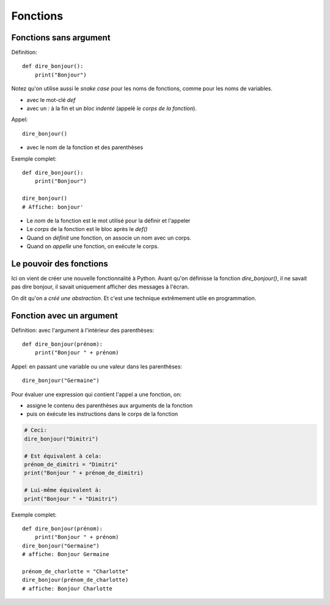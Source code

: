 Fonctions
=========

Fonctions sans argument
-----------------------

Définition::

    def dire_bonjour():
        print("Bonjour")

Notez qu'on utilise aussi le *snake case* pour les noms de fonctions, comme pour
les noms de variables.

* avec le mot-clé `def`
* avec un `:` à la fin et un *bloc indenté* (appelé *le corps de la fonction*).

Appel::

    dire_bonjour()

* avec le nom de la fonction et des parenthèses

Exemple complet::

    def dire_bonjour():
        print("Bonjour")

    dire_bonjour()
    # Affiche: bonjour'

* Le *nom* de la fonction est le mot utilisé pour la définir et l'appeler
* Le *corps* de la fonction est le bloc après le `def()`

* Quand on *définit* une fonction, on associe un nom avec un corps.
* Quand on *appelle* une fonction, on exécute le corps.

Le pouvoir des fonctions
------------------------

Ici on vient de créer une nouvelle fonctionnalité
à Python. Avant qu'on définisse la fonction
`dire_bonjour()`, il ne savait pas dire bonjour,
il savait uniquement afficher des messages à
l'écran.

On dit qu'on a *créé une abstraction*. Et
c'est une technique extrêmement utile en
programmation.


Fonction avec un argument
--------------------------

Définition: avec l'argument à l'intérieur des parenthèses::

    def dire_bonjour(prénom):
        print("Bonjour " + prénom)

Appel: en passant une variable ou une valeur dans les parenthèses::

    dire_bonjour("Germaine")

Pour évaluer une expression qui contient l'appel a une fonction, on:

* assigne le contenu des parenthèses aux arguments de la fonction
* puis on éxécute les instructions dans le corps de la fonction

.. code-block::

    # Ceci:
    dire_bonjour("Dimitri")

    # Est équivalent à cela:
    prénom_de_dimitri = "Dimitri"
    print("Bonjour " + prénom_de_dimitri)

    # Lui-même équivalent à:
    print("Bonjour " + "Dimitri")

Exemple complet::


    def dire_bonjour(prénom):
        print("Bonjour " + prénom)
    dire_bonjour("Germaine")
    # affiche: Bonjour Germaine

    prénom_de_charlotte = "Charlotte"
    dire_bonjour(prénom_de_charlotte)
    # affiche: Bonjour Charlotte

